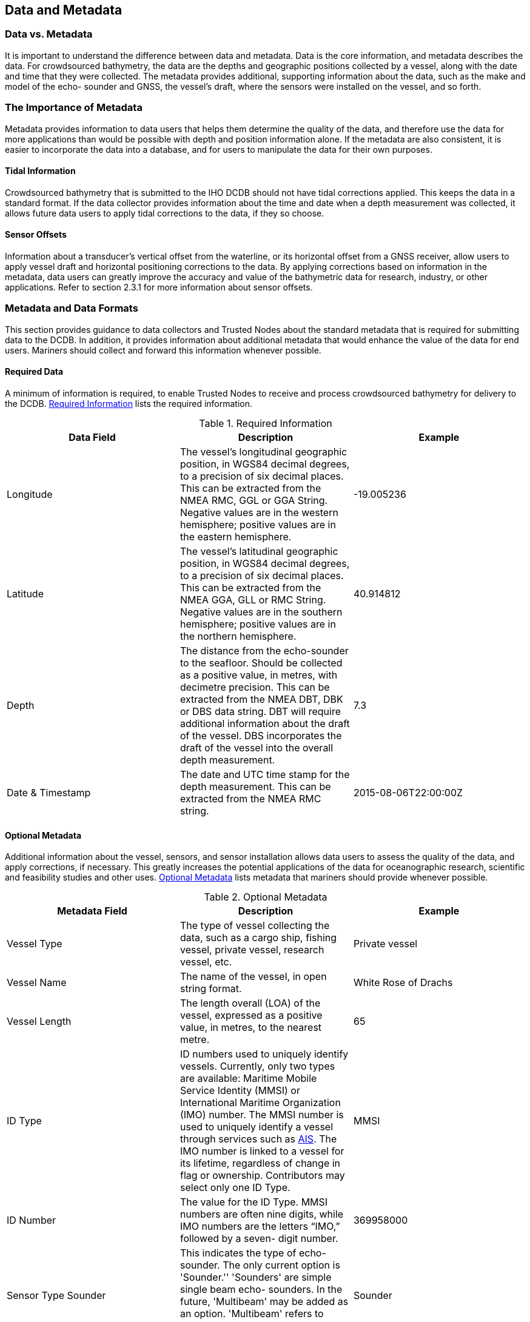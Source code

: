 
[[data-and-metadata]]
== Data and Metadata

=== Data vs. Metadata

It is important to understand the difference between data and metadata. Data is the core information, and metadata describes the data. For crowdsourced bathymetry, the data are the depths and geographic positions collected by a vessel, along with the date and time that they were collected. The metadata provides additional, supporting information about the data, such as the make and model of the echo- sounder and GNSS, the vessel's draft, where the sensors were installed on the vessel, and so forth.

=== The Importance of Metadata

Metadata provides information to data users that helps them determine the quality of the data, and therefore use the data for more applications than would be possible with depth and position information alone. If the metadata are also consistent, it is easier to incorporate the data into a database, and for users to manipulate the data for their own purposes.

==== Tidal Information

Crowdsourced bathymetry that is submitted to the IHO DCDB should not have tidal corrections applied. This keeps the data in a standard format. If the data collector provides information about the time and date when a depth measurement was collected, it allows future data users to apply tidal corrections to the data, if they so choose.

==== Sensor Offsets

Information about a transducer's vertical offset from the waterline, or its horizontal offset from a GNSS receiver, allow users to apply vessel draft and horizontal positioning corrections to the data.
By applying corrections based on information in the metadata, data users can greatly improve the accuracy and value of the bathymetric data for research, industry, or other applications. Refer to section 2.3.1 for more information about sensor offsets.

=== Metadata and Data Formats

This section provides guidance to data collectors and Trusted Nodes about the standard metadata that is required for submitting data to the DCDB. In addition, it provides information about additional metadata that would enhance the value of the data for end users. Mariners should collect and forward this information whenever possible.

==== Required Data

A minimum of information is required, to enable Trusted Nodes to receive and process crowdsourced bathymetry for delivery to the DCDB. <<table-1>> lists the required information.

[[table-1]]
.Required Information
[cols="a,a,a",options="header"]
|===
|Data Field | Description | Example

| Longitude
| The vessel's longitudinal geographic position, in WGS84 decimal degrees, to a precision of six decimal places. This can be extracted from the NMEA RMC, GGL or GGA String. Negative values are in the western hemisphere; positive values are in the eastern hemisphere.
| -19.005236

| Latitude
| The vessel's latitudinal geographic position, in WGS84 decimal degrees, to a precision of six decimal places. This can be extracted from the NMEA GGA, GLL or RMC String. Negative values are in the southern hemisphere; positive values are in the northern hemisphere.
| 40.914812

| Depth
| The distance from the echo-sounder to the seafloor. Should be collected as a positive value, in metres, with decimetre precision. This can be extracted from the NMEA DBT, DBK or DBS data string. DBT will require additional information about the draft of the vessel. DBS incorporates the draft of the vessel into the overall depth measurement.
| 7.3

| Date & Timestamp
| The date and UTC time stamp for the depth measurement. This can be extracted from the NMEA RMC string.
| 2015-08-06T22:00:00Z


|===



==== Optional Metadata

Additional information about the vessel, sensors, and sensor installation allows data users to assess the
quality of the data, and apply corrections, if necessary. This greatly increases the potential applications
of the data for oceanographic research, scientific and feasibility studies and other uses. <<table-2>> lists metadata that mariners should provide whenever possible.

[[table-2]]
.Optional Metadata
[cols="a,a,a",options="header"]
|===
|Metadata Field | Description | Example

| Vessel Type
| The type of vessel collecting the data, such as a cargo ship, fishing vessel, private vessel, research vessel, etc.
| Private vessel

| Vessel Name
| The name of the vessel, in open string format.
| White Rose of Drachs

| Vessel Length
| The length overall (LOA) of the vessel, expressed as a positive value, in metres, to the nearest metre.
| 65

| ID Type
| ID numbers used to uniquely identify vessels. Currently, only two types are available: Maritime Mobile Service Identity (MMSI) or International Maritime Organization (IMO) number. The MMSI number is used to uniquely identify a vessel through services such as <<term-ais,AIS>>. The IMO number is linked to a vessel for its lifetime, regardless of change in flag or ownership. Contributors may select only one ID Type.
| MMSI

| ID Number
| The value for the ID Type. MMSI numbers are often nine digits, while IMO numbers are the letters "`IMO,`" followed by a seven- digit number.
| 369958000


| Sensor Type Sounder
| This indicates the type of echo-sounder. The only current option is 'Sounder.'' 'Sounders' are simple single beam echo- sounders. In the future, 'Multibeam' may be added as an option. 'Multibeam' refers to vessels equipped with swath sonar systems.
| Sounder

| Sounder Make
| The make of the echo-sounder system. This information may be obtained from a list provided by a Trusted Node.
| Sperry Marine (L3 ELAC)

| Sounder Model
| A free-text value, which provides information about the echo-sounder model. In the future, a list of sounder models may be provided through Trusted Nodes.
| ES155100-2

| Sounder Frequency
| A free-text value, which provides information about the operating frequency of the echo-sounder. In the future, a list of transducer frequencies may be provided through Trusted Nodes.
| Dual Freq 200/400 kHz

| Sounder Draft
| The vertical distance, in metres, from the waterline to the echo-sounder's transducer. The draft should be expressed as a positive value, in metres, with decimetre or better precision if possible. For vessels that operate with a range of drafts, recommended to put in the summer load line.
| 4.6

| Uncertainty of Sounder Draft
| The data contributor's estimate of the uncertainty of the echo-sounder's draft measurement, expressed as metres. Vessel draft may be affected by cargo, fuel, or other factors. It is helpful for the data contributor to provide an estimate of how these factors may have affected the transducer's normal depth below waterline, at the time of data collection. Refer to chapter on Uncertainty for more information about how to calculate this value.
| 1.0

| Sounder Draft Applied
| Some echo-sounder systems apply vessel draft in real-time. This field allows the data contributor to state whether draft corrections were applied during data collection ('True') or if they were not ('False').
| False

| Sound Speed Applied
| Some systems may have the ability to provide sound speed data and correct the sounding. This field allows the data contributor to state whether sound speed corrections were applied during data collection ('True') or if they were not ('False')
| False

| Reference point for Depth
| The reference point is the location on the vessel to which all echo-sounder depths are referenced. Echo-sounder depths can be referenced to the waterline, the vessel's keel, the echo-sounder transducer, or the GNSS receiver. Information about the reference point helps data users standardise the depth data to a common water level.
| Transducer


| Sensor Type GNSS
| This field defines the sensor type for GNSS receivers. This must always be defined as: "`GNSS,`" and is not a value that data contributors can change.
| GNSS

| GNSS Make
| The make of the vessel's GNSS receiver, which may be selected from a list provided by a Trusted Node.
| Litton Marine Systems

| GNSS Model
| The model of the vessel's GNSS receiver, which may be selected from a list provided by a Trusted Node.
| LMX420

| Longitudinal Offset from GNSS to Sounder
| This is the longitudinal (fore-and-aft) measurement (offset) between the GNSS receiver and the echo-sounder's transducer. This value should be expressed in metres, with centimetre precision. If the GNSS receiver is aft of the sounder, the measurement value is positive. If the GNSS receiver is forward of the sounder, the measurement value is negative.
| 3.52


| Lateral Offset from GNSS to Sounder
| This is the lateral (athwartships) measurement from the GNSS receiver to the echo-sounder. This value should be expressed in metres, with centimetre precision. If the GNSS receiver is on the port side of the echo-sounder, the value is positive. If the GNSS is on the starboard side of the echo-sounder, the value is negative.
| -0.76

| Position Offsets Applied
| This field describes whether the final vessel position (longitude and latitude) has been corrected for the lateral and longitudinal offsets between the GNSS receiver and the echo-sounder transducer ("`True`"), or if they were not ("`False`").
| False

| Contributor comments
| If the contributor believes there were any problems or events that may have degraded the quality of the position or depth measurements, they can enter that information in this free-text field.
| On 3/8/2018, at 20:30 UTC, the echo-sounder lost bottom tracking after the vessel crossed another vessel's wake.

|===


=== Required Metadata from Trusted Nodes

Trusted Nodes should assign additional metadata to crowdsourced bathymetry before they deliver data to the DCDB. <<table-3>> lists metadata that Trusted Nodes should provide.

[[table-3]]
.Trusted Node Metadata
[cols="a,a,a",options="header"]
|===
| Metadata Field | Description | Example

| Provider Contact Point Organization Name
| The Trusted Node's name, in free-text format.
| Sea-ID

| Provider Email
| A free-text field for the Trusted Node's email address, so that data users can contact the Trusted Node with questions about the data.
| support@sea-id.org/

| Unique Vessel ID
| Generated by the Trusted Node, this number identifies the Trusted Node and uniquely identifies the contributing vessel. The first five characters identify the Trusted Node, followed by a hyphen (-), and then the vessel's unique identifier. The UUID assigned by the Trusted Node is consistent for each contributing vessel, throughout the life of service of the vessel. However, if the vessel chooses to remain anonymous to data users, the Trusted Node does not need to publish the vessel name in association with the UUID.
| SEAID-UUID

| Convention
| This field describes the format and version for the data and metadata, such as CSB 2.0, CSV, or XYZT
| CSB 2.0

| Provider Logger
| The software program or hardware logger used to log the data.
| Rose Point ECS

| Provider Logger Version
| The software or hardware logger version.
| 1.0

|===
